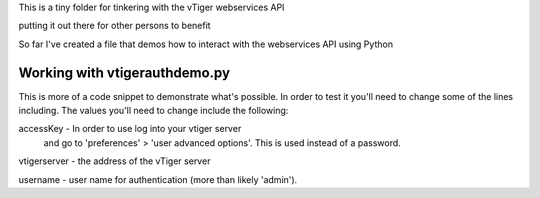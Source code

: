 This is a tiny folder for tinkering with the vTiger webservices API

putting it out there for other persons to benefit

So far I've created a file that demos how to interact with the webservices API
using Python

Working with vtigerauthdemo.py
-------------------------------

This is more of a code snippet to demonstrate what's possible. In order to test it you'll need to change some of the lines including.
The values you'll need to change include the following:

accessKey - In order to use log into your vtiger server 
       and go to 'preferences' > 'user advanced options'.
       This is used instead of a password.

vtigerserver - the address of the vTiger server

username - user name for authentication (more than likely 'admin').


